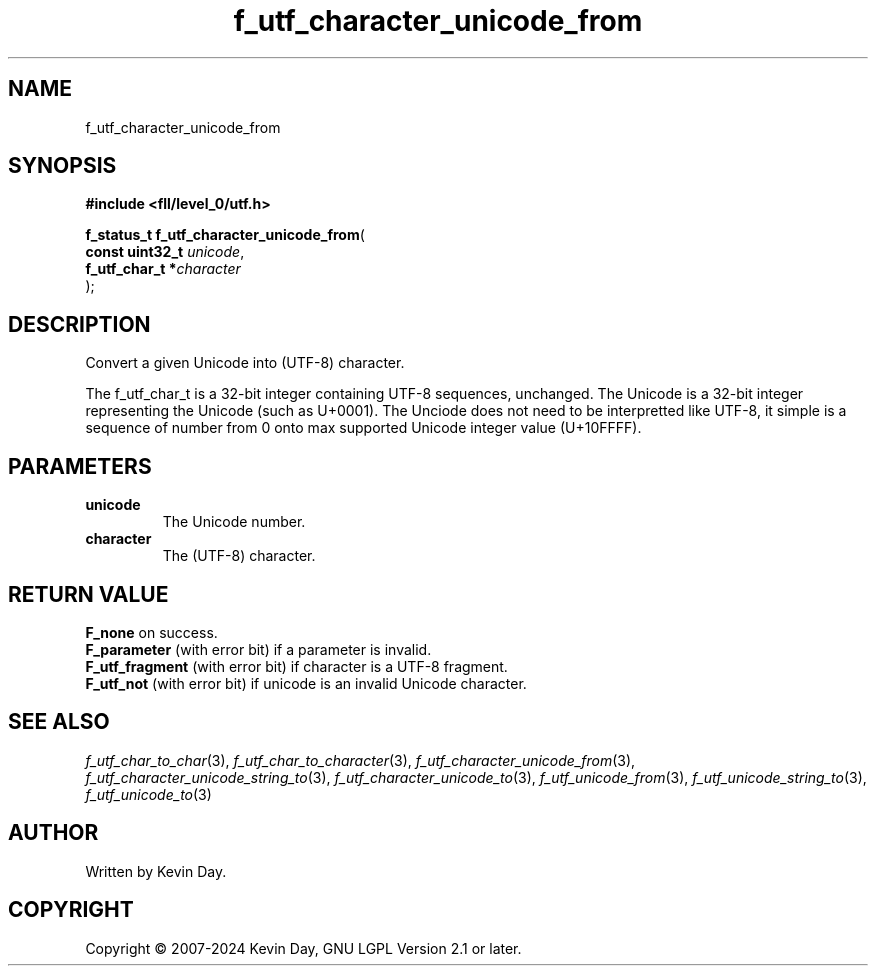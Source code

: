 .TH f_utf_character_unicode_from "3" "February 2024" "FLL - Featureless Linux Library 0.6.9" "Library Functions"
.SH "NAME"
f_utf_character_unicode_from
.SH SYNOPSIS
.nf
.B #include <fll/level_0/utf.h>
.sp
\fBf_status_t f_utf_character_unicode_from\fP(
    \fBconst uint32_t \fP\fIunicode\fP,
    \fBf_utf_char_t  *\fP\fIcharacter\fP
);
.fi
.SH DESCRIPTION
.PP
Convert a given Unicode into (UTF-8) character.
.PP
The f_utf_char_t is a 32-bit integer containing UTF-8 sequences, unchanged. The Unicode is a 32-bit integer representing the Unicode (such as U+0001). The Unciode does not need to be interpretted like UTF-8, it simple is a sequence of number from 0 onto max supported Unicode integer value (U+10FFFF).
.SH PARAMETERS
.TP
.B unicode
The Unicode number.

.TP
.B character
The (UTF-8) character.

.SH RETURN VALUE
.PP
\fBF_none\fP on success.
.br
\fBF_parameter\fP (with error bit) if a parameter is invalid.
.br
\fBF_utf_fragment\fP (with error bit) if character is a UTF-8 fragment.
.br
\fBF_utf_not\fP (with error bit) if unicode is an invalid Unicode character.
.SH SEE ALSO
.PP
.nh
.ad l
\fIf_utf_char_to_char\fP(3), \fIf_utf_char_to_character\fP(3), \fIf_utf_character_unicode_from\fP(3), \fIf_utf_character_unicode_string_to\fP(3), \fIf_utf_character_unicode_to\fP(3), \fIf_utf_unicode_from\fP(3), \fIf_utf_unicode_string_to\fP(3), \fIf_utf_unicode_to\fP(3)
.ad
.hy
.SH AUTHOR
Written by Kevin Day.
.SH COPYRIGHT
.PP
Copyright \(co 2007-2024 Kevin Day, GNU LGPL Version 2.1 or later.
